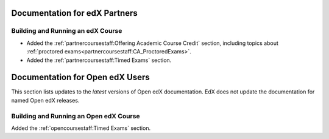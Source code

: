 ==================================
Documentation for edX Partners
==================================

Building and Running an edX Course
**********************************

* Added the :ref:`partnercoursestaff:Offering Academic Course Credit` section,
  including topics about
  :ref:`proctored exams<partnercoursestaff:CA_ProctoredExams>`.

* Added the :ref:`partnercoursestaff:Timed Exams` section.

==================================
Documentation for Open edX Users
==================================

This section lists updates to the *latest* versions of Open edX documentation.
EdX does not update the documentation for named Open edX releases.

Building and Running an Open edX Course
****************************************

Added the :ref:`opencoursestaff:Timed Exams` section.
